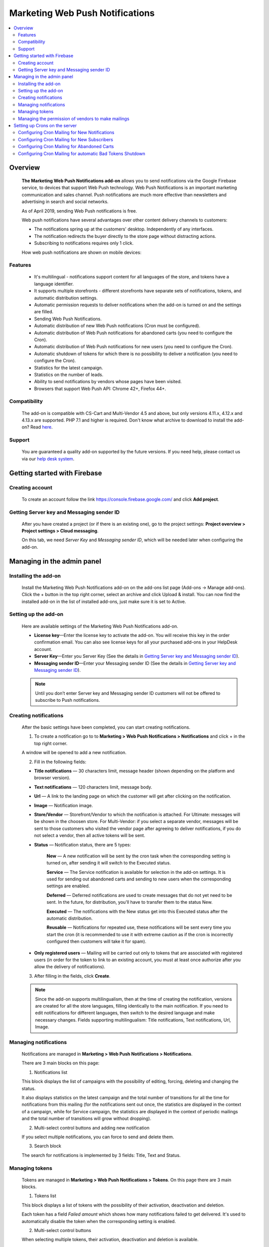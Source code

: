 ********************************
Marketing Web Push Notifications
********************************

.. raw:: html

    <div class="buy-now">
        <a href="https://marketplace.simtechdev.com/marketing-web-push-notifications.html" class="btn buy-now__btn">Buy now</a>
    </div>
  
.. contents::
    :local: 
    :depth: 2

--------
Overview
--------

    **The Marketing Web Push Notifications add-on** allows you to send notifications via the Google Firebase service, to devices that support Web Push technology. Web Push Notifications is an important marketing communication and sales channel. Push notifications are much more effective than newsletters and advertising in search and social networks.

    As of April 2019, sending Web Push notifications is free.

    Web push notifications have several advantages over other content delivery channels to customers:

    - The notifications spring up at the customers' desktop. Independently of any interfaces.

    - The notification redirects the buyer directly to the store page without distracting actions.

    - Subscribing to notifications requires only 1 click.

    .. fancybox:: img/marketing_web_push_notification_main.gif
        :alt: Marketing Web Push Notifications add-on

    How web push notifications are shown on mobile devices:

    .. fancybox:: img/marketing_web_push_notification_mobile.jfif
        :alt: Marketing Web Push Notifications add-on
        :width: 350px

========
Features
========

    - It's multilingual - notifications support content for all languages ​​of the store, and tokens have a language identifier.

    - It supports multiple storefronts - different storefronts have separate sets of notifications, tokens, and automatic distribution settings.

    - Automatic permission requests to deliver notifications when the add-on is turned on and the settings are filled.

    - Sending Web Push Notifications.

    - Automatic distribution of new Web Push notifications (Cron must be configured).

    - Automatic distribution of Web Push notifications for abandoned carts (you need to configure the Cron).

    - Automatic distribution of Web Push notifications for new users (you need to configure the Cron).

    - Automatic shutdown of tokens for which there is no possibility to deliver a notification (you need to configure the Cron).

    - Statistics for the latest campaign.

    - Statistics on the number of leads.

    - Ability to send notifications by vendors whose pages have been visited.

    - Browsers that support Web Push API: Chrome 42+, Firefox 44+.

=============
Compatibility
=============

    The add-on is compatible with CS-Cart and Multi-Vendor 4.5 and above, but only versions 4.11.x, 4.12.x and 4.13.x are supported. PHP 7.1 and higher is required. 
    Don't know what archive to download to install the add-on? Read `here <https://www.simtechdev.com/docs/faq/index.html#what-archive-do-i-download>`_.

=======
Support
=======

    You are guaranteed a quality add-on supported by the future versions. If you need help, please contact us via our `help desk system <http://www.simtechdev.com/helpdesk>`_.

-----------------------------
Getting started with Firebase
-----------------------------

================
Creating account
================

    To create an account follow the link https://console.firebase.google.com/ and click **Add project**.

    .. fancybox:: img/marketing_web_push_notification_creating_firebase_account.jpg
        :alt: Marketing Web Push Notifications add-on
        :width: 651px

=================================================
Getting Server key and Messaging sender ID
=================================================

    After you have created a project (or if there is an existing one), go to the project settings: **Project overview > Project settings > Cloud messaging**.

    .. fancybox:: img/marketing_web_push_notification_project_settings.jpg
        :alt: Marketing Web Push Notifications add-on

    On this tab, we need *Server Key* and *Messaging sender ID*, which will be needed later when configuring the add-on. 

    .. fancybox:: img/marketing_web_push_notification_project_data.png   
        :alt: Marketing Web Push Notifications add-on
    
---------------------------
Managing in the admin panel
---------------------------

=====================
Installing the add-on
=====================

    Install the Marketing Web Push Notifications add-on on the add-ons list page (Add-ons → Manage add-ons). Click the + button in the top right corner, select an archive and click Upload & install. You can now find the installed add-on in the list of installed add-ons, just make sure it is set to Active.
    
=====================
Setting up the add-on
=====================

    Here are available settings of the Marketing Web Push Notifications add-on.

    .. fancybox:: img/marketing_web_push_notification_settings.jpg
        :alt: Marketing Web Push Notifications add-on

    * **License key**—Enter the license key to activate the add-on. You will receive this key in the order confirmation email. You can also see license keys for all your purchased add-ons in your HelpDesk account. 

    * **Server Key**—Enter you Server Key (See the details in `Getting Server key and Messaging sender ID`_).

    * **Messaging sender ID**—Enter your Messaging sender ID (See the details in `Getting Server key and Messaging sender ID`_).

    .. note::

        Until you don’t enter Server key and Messaging sender ID customers will not be offered to subscribe to Push notifications.

======================
Creating notifications
======================

    After the basic settings have been completed, you can start creating notifications.

    1. To create a notification go to to **Marketing > Web Push Notifications > Notifications** and click + in the top right corner.

    .. fancybox:: img/marketing_web_push_notification_creating_notification.jpg
        :alt: Marketing Web Push Notifications add-on

    A window will be opened to add a new notification.    

    2. Fill in the following fields:

    .. fancybox:: img/marketing_web_push_notification_creating_notification2.jpg
        :alt: Marketing Web Push Notifications add-on

    * **Title notifications** — 30 characters limit, message header (shown depending on the platform and browser version).

    * **Text notifications** — 120 characters limit, message body.

    * **Url** — A link to the landing page on which the customer will get after clicking on the notification.

    * **Image** — Notification image.

    * **Store/Vendor** — Storefront/Vendor to which the notification is attached. For Ultimate: messages will be shown in the choosen store. For Multi-Vendor: if you select a separate vendor, messages will be sent to those customers who visited the vendor page after agreeing to deliver notifications, if you do not select a vendor, then all active tokens will be sent.

    * **Status** — Notification status, there are 5 types:

        **New** — A new notification will be sent by the cron task when the corresponding setting is turned on, after sending it will switch to the Executed status.

        **Service** — The Service notification is available for selection in the add-on settings. It is used for sending out abandoned carts and sending to new users when the corresponding settings are enabled.

        **Deferred** — Deferred notifications are used to create messages that do not yet need to be sent. In the future, for distribution, you'll have to transfer them to the status New.

        **Executed** — The notifications with the New status get into this Executed status after the automatic distribution.

        **Reusable** — Notifications for repeated use, these notifications will be sent every time you start the cron (it is recommended to use it with extreme caution as if the cron is incorrectly configured then customers will take it for spam).

    * **Only registered users** — Mailing will be carried out only to tokens that are associated with registered users (in order for the token to link to an existing account, you must at least once authorize after you allow the delivery of notifications).

    3. After filling in the fields, click **Create**. 

    .. note::
        Since the add-on supports multilingualism, then at the time of creating the notification, versions are created for all the store languages, filling identically to the main notification. If you need to edit notifications for different languages, then switch to the desired language and make necessary changes. Fields supporting multilingualism:  Title notifications, Text notifications, Url, Image.

        .. fancybox:: img/marketing_web_push_notification_multilingualism.jpg
            :alt: Marketing Web Push Notifications add-on

======================
Managing notifications
======================

    Notifications are managed in **Marketing > Web Push Notifications > Notifications**.

    .. fancybox:: img/marketing_web_push_notification_managing_notification.jpg
        :alt: Marketing Web Push Notifications add-on

    There are 3 main blocks on this page:

    1. Notifications list

    This block displays the list of campaigns with the possibility of editing, forcing, deleting and changing the status.

    .. fancybox:: img/marketing_web_push_notification_list.jpg
        :alt: Marketing Web Push Notifications add-on

    It also displays statistics on the latest campaign and the total number of transitions for all the time for notifications from this mailing (for the notifications sent out once, the statistics are displayed in the context of a campaign, while for Service campaign, the statistics are displayed in the context of periodic mailings and the total number of transitions will grow without dropping).

    .. fancybox:: img/marketing_web_push_notification_list2.jpg
        :alt: Marketing Web Push Notifications add-on
    
    2. Multi-select control buttons and adding new notification

    If you select multiple notifications, you can force to send and delete them.

    .. fancybox:: img/marketing_web_push_notification_control_block.jpg
        :alt: Marketing Web Push Notifications add-on

    3. Search block

    The search for notifications is implemented by 3 fields: Title, Text and Status.

    .. fancybox:: img/marketing_web_push_notification_search.jpg
        :alt: Marketing Web Push Notifications add-on
        :width: 225px

===============
Managing tokens
===============

    Tokens are managed in **Marketing > Web Push Notifications > Tokens**. On this page there are 3 main blocks.

    .. fancybox:: img/marketing_web_push_notification_managing_tokens.jpg
        :alt: Marketing Web Push Notifications add-on

    1. Tokens list

    This block displays a list of tokens with the possibility of their activation, deactivation and deletion.

    .. fancybox:: img/marketing_web_push_notification_token_list.jpg
        :alt: Marketing Web Push Notifications add-on

    Each token has a field *Failed amount* which shows how many notifications failed to get delivered. It's used to automatically disable the token when the corresponding setting is enabled.

    .. fancybox:: img/marketing_web_push_notification_managing_failed_amount.jpg
        :alt: Marketing Web Push Notifications add-on

    2. Multi-select control buttons

    When selecting multiple tokens, their activation, deactivation and deletion is available.

    .. fancybox:: img/marketing_web_push_notification_tokens_control_block.jpg
        :alt: Marketing Web Push Notifications add-on

    3. Search block

    Search for tokens implemented by 2 fields User id and Status.

    .. fancybox:: img/marketing_web_push_notification_tokens_search.jpg
        :alt: Marketing Web Push Notifications add-on
        :width: 239px

    See common steps for configuring **Marketing Web Push Notifications add-on** in our video: https://youtu.be/JgNmlFtmfYA

===================================================
Managing the permission of vendors to make mailings
===================================================

    The functionality of the Marketing Web Push Notifications add-on allows vendors to be able to send out notifications to customers who came to their page after being allowed to deliver notifications to them.

    Collection of tokens for vendors is carried out only when the setting is enabled. Enable web push notifications for vendors:

    .. fancybox:: img/marketing_web_push_notification_vendors.jpg
        :alt: Marketing Web Push Notifications add-on

    After enabling this setting, the main administrator must configure the ability to send campaigns for certain vendors: **Vendors > Choose a Vendor > Web Push notifications > Allow Web Push notifications**.

    .. note::
        It is recommended to provide the ability to send notifications only to trusted vendors, since if the customer forbids receiving notifications (as spammy), then notifications will not be delivered from the entire marketplace.

    .. fancybox:: img/marketing_web_push_notification_vendors2.jpg
        :alt: Marketing Web Push Notifications add-on

------------------------------
Setting up Crons on the server
------------------------------

    To automatically send notifications, you must configure the cron on the server. The command for the cron is in the add-on settings in the tab Cron:

    .. fancybox:: img/marketing_web_push_notification_cron.jpg
        :alt: Marketing Web Push Notifications add-on

    In this command, you need to replace the password with the cron from the store settings: **Settings > Security settings > Access key to cron script**.

    .. fancybox:: img/marketing_web_push_notification_managing_cron_password.jpg
        :alt: Marketing Web Push Notifications add-on

.. note:: The recommended cron frequency is once per day.

==============================================
Configuring Cron Mailing for New Notifications
==============================================

    After setting the cron, if you want the new notifications to be sent out automatically, without forced sending, you need to enable the setting **New notification sent** in the Cron tab.

    .. fancybox:: img/marketing_web_push_notification_new_notifications.jpg
        :alt: Marketing Web Push Notifications add-on

    When this setting is enabled, new notifications that the administrator will create will be automatically sent the next time the cron is executed.
 
============================================
Configuring Cron Mailing for New Subscribers
============================================

    If you want to send notifications to new subscribers, you need to enable the setting **Use notification for new subscribers** in Cron tab and choose the message which will be sent. In order for the notification to appear in the list, you need to create a new notification with the status Service (see `Creating notifications`_).

    .. fancybox:: img/marketing_web_push_notification_managing_new_subscribers.jpg
        :alt: Marketing Web Push Notifications add-on

    Subscribers are considered as new if their tokens, after allowing the delivery of notifications were not sent a notification for new subscribers.

============================================
Configuring Cron Mailing for Abandoned Carts
============================================

    If you want to launch a campaign for abandoned carts, you need to enable the setting **Use notification for abandoned carts** in Cron tab and choose the message which will be sent. In order for the notification to appear in the list, you need to create a new notification with the status Service (see `Creating notifications`_).

    .. fancybox:: img/marketing_web_push_notification_managing_abandoned_carts.jpg
        :alt: Marketing Web Push Notifications add-on

    The cron collects abandoned carts for the latest 24 hours.

==========================================================
Configuring Cron Mailing for automatic Bad Tokens Shutdown
==========================================================

    It is recommended to enable the setting **Use bad tokens shutdown**, as disabling tokens for which it is impossible to deliver a notification will reduce the load on the server at the time of sending notifications.

    After enabling this setting, you will need to configure the number of unsuccessful deliveries, after which the token will be disabled (default 20).

    .. fancybox:: img/marketing_web_push_notification_managing_bad_tokens.jpg
        :alt: Marketing Web Push Notifications add-on
